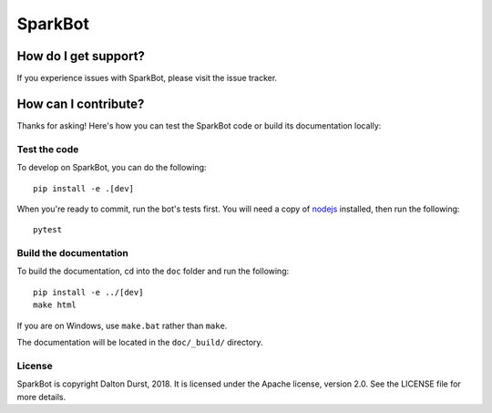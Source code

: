 ########
SparkBot
########

How do I get support?
=====================

If you experience issues with SparkBot, please visit the issue tracker.

How can I contribute?
=====================

Thanks for asking! Here's how you can test the SparkBot code or build its documentation locally:

Test the code
-------------

To develop on SparkBot, you can do the following::

    pip install -e .[dev]

When you're ready to commit, run the bot's tests first. You will need a copy of `nodejs`_ installed,
then run the following::

    pytest

Build the documentation
-----------------------

To build the documentation, cd into the ``doc`` folder and run the following::

    pip install -e ../[dev]
    make html

If you are on Windows, use ``make.bat`` rather than ``make``.

The documentation will be located in the ``doc/_build/`` directory.

License
-------

SparkBot is copyright Dalton Durst, 2018. It is licensed under the Apache license, version 2.0. See
the LICENSE file for more details.

.. _the documentation: http://sparkbot.readthedocs.io/en/latest/
.. _sparkbot 1.0.0: https://github.com/UniversalSuperBox/SparkBot/milestone/1
.. _nodejs: https://nodejs.org/en/download/

